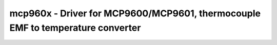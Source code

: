 .. _mcp960x:

mcp960x - Driver for MCP9600/MCP9601, thermocouple EMF to temperature converter
===============================================================================

.. doxygengroup:: mcp960x

